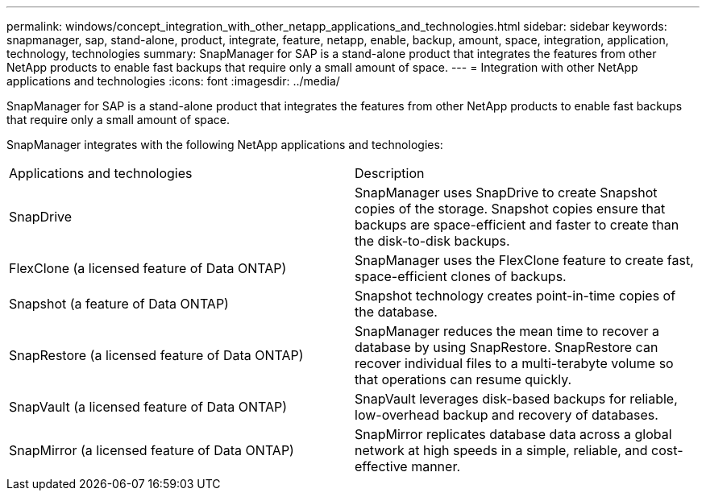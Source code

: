 ---
permalink: windows/concept_integration_with_other_netapp_applications_and_technologies.html
sidebar: sidebar
keywords: snapmanager, sap, stand-alone, product, integrate, feature, netapp, enable, backup, amount, space, integration, application, technology, technologies
summary: SnapManager for SAP is a stand-alone product that integrates the features from other NetApp products to enable fast backups that require only a small amount of space.
---
= Integration with other NetApp applications and technologies
:icons: font
:imagesdir: ../media/

[.lead]
SnapManager for SAP is a stand-alone product that integrates the features from other NetApp products to enable fast backups that require only a small amount of space.

SnapManager integrates with the following NetApp applications and technologies:

|===
| Applications and technologies| Description
a|
SnapDrive
a|
SnapManager uses SnapDrive to create Snapshot copies of the storage. Snapshot copies ensure that backups are space-efficient and faster to create than the disk-to-disk backups.
a|
FlexClone (a licensed feature of Data ONTAP)
a|
SnapManager uses the FlexClone feature to create fast, space-efficient clones of backups.
a|
Snapshot (a feature of Data ONTAP)
a|
Snapshot technology creates point-in-time copies of the database.
a|
SnapRestore (a licensed feature of Data ONTAP)
a|
SnapManager reduces the mean time to recover a database by using SnapRestore. SnapRestore can recover individual files to a multi-terabyte volume so that operations can resume quickly.
a|
SnapVault (a licensed feature of Data ONTAP)
a|
SnapVault leverages disk-based backups for reliable, low-overhead backup and recovery of databases.
a|
SnapMirror (a licensed feature of Data ONTAP)
a|
SnapMirror replicates database data across a global network at high speeds in a simple, reliable, and cost-effective manner.
|===
